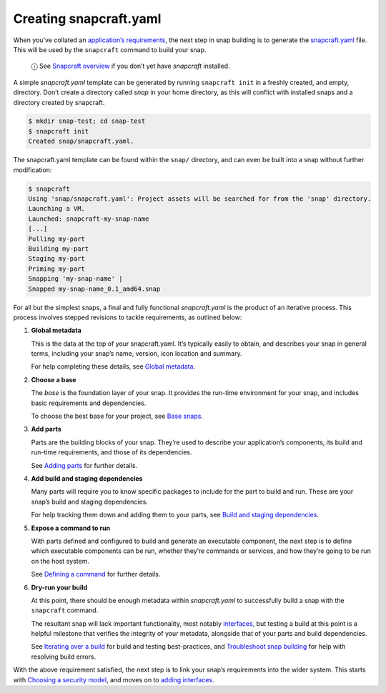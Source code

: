 .. 11666.md

.. \_creating-snapcraft-yaml:

Creating snapcraft.yaml
=======================

When you’ve collated an `application’s requirements <snapcraft-checklist.md>`__, the next step in snap building is to generate the `snapcraft.yaml <the-snapcraft-yaml-schema.md>`__ file. This will be used by the ``snapcraft`` command to build your snap.

   ⓘ See `Snapcraft overview <snapcraft-overview.md>`__ if you don’t yet have *snapcraft* installed.

A simple *snapcraft.yaml* template can be generated by running ``snapcraft init`` in a freshly created, and empty, directory. Don’t create a directory called *snap* in your home directory, as this will conflict with installed snaps and a directory created by snapcraft.

.. code:: bash

   $ mkdir snap-test; cd snap-test
   $ snapcraft init
   Created snap/snapcraft.yaml.

The snapcraft.yaml template can be found within the ``snap/`` directory, and can even be built into a snap without further modification:

.. code:: bash

   $ snapcraft
   Using 'snap/snapcraft.yaml': Project assets will be searched for from the 'snap' directory.
   Launching a VM.
   Launched: snapcraft-my-snap-name
   [...]
   Pulling my-part
   Building my-part
   Staging my-part
   Priming my-part
   Snapping 'my-snap-name' |
   Snapped my-snap-name_0.1_amd64.snap

For all but the simplest snaps, a final and fully functional *snapcraft.yaml* is the product of an iterative process. This process involves stepped revisions to tackle requirements, as outlined below:

1. **Global metadata**

   This is the data at the top of your snapcraft.yaml. It’s typically easily to obtain, and describes your snap in general terms, including your snap’s name, version, icon location and summary.

   For help completing these details, see `Global metadata <adding-global-metadata.md>`__.

2. **Choose a base**

   The *base* is the foundation layer of your snap. It provides the run-time environment for your snap, and includes basic requirements and dependencies.

   To choose the best base for your project, see `Base snaps <base-snaps.md>`__.

3. **Add parts**

   Parts are the building blocks of your snap. They’re used to describe your application’s components, its build and run-time requirements, and those of its dependencies.

   See `Adding parts <adding-parts.md>`__ for further details.

4. **Add build and staging dependencies**

   Many parts will require you to know specific packages to include for the part to build and run. These are your snap’s build and staging dependencies.

   For help tracking them down and adding them to your parts, see `Build and staging dependencies <build-and-staging-dependencies.md>`__.

5. **Expose a command to run**

   With parts defined and configured to build and generate an executable component, the next step is to define which executable components can be run, whether they’re commands or services, and how they’re going to be run on the host system.

   See `Defining a command <defining-a-command.md>`__ for further details.

6. **Dry-run your build**

   At this point, there should be enough metadata within *snapcraft.yaml* to successfully build a snap with the ``snapcraft`` command.

   The resultant snap will lack important functionality, most notably `interfaces <interface-management.md>`__, but testing a build at this point is a helpful milestone that verifies the integrity of your metadata, alongside that of your parts and build dependencies.

   See `Iterating over a build <iterating-over-a-build.md>`__ for build and testing best-practices, and `Troubleshoot snap building <troubleshoot-snap-building.md>`__ for help with resolving build errors.

With the above requirement satisfied, the next step is to link your snap’s requirements into the wider system. This starts with `Choosing a security model <choosing-a-security-model.md>`__, and moves on to `adding interfaces <adding-interfaces.md>`__.
